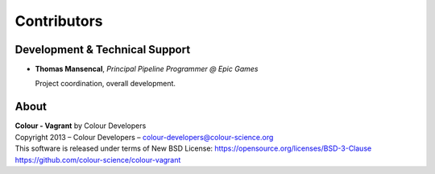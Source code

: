 Contributors
============

Development & Technical Support
-------------------------------

-   **Thomas Mansencal**, *Principal Pipeline Programmer @ Epic Games*

    Project coordination, overall development.


About
-----

| **Colour - Vagrant** by Colour Developers
| Copyright 2013 – Colour Developers – `colour-developers@colour-science.org <colour-developers@colour-science.org>`__
| This software is released under terms of New BSD License: https://opensource.org/licenses/BSD-3-Clause
| `https://github.com/colour-science/colour-vagrant <https://github.com/colour-science/colour-vagrant>`__
